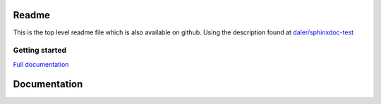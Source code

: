 .. hw3 documentation master file, created by
   sphinx-quickstart on Sun Aug 26 17:50:39 2018.
   You can adapt this file completely to your liking, but it should at least
   contain the root `toctree` directive.

Readme
======
This is the top level readme file which is also available on github.
Using the description found at `daler/sphinxdoc-test <https://daler.github.io/sphinxdoc-test/includeme.html>`_


Getting started
^^^^^^^^^^^^^^^



`Full documentation <https://erkandem.github.io/hw3/index.html>`_
   
Documentation
=============

.. todo:: add something to the index



